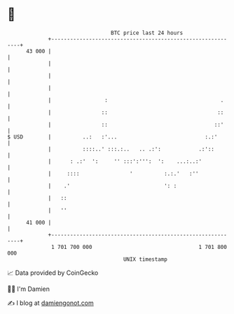 * 👋

#+begin_example
                                    BTC price last 24 hours                    
                +------------------------------------------------------------+ 
         43 000 |                                                            | 
                |                                                            | 
                |                                                            | 
                |                                                            | 
                |                 :                                    .     | 
                |                ::                                   ::     | 
                |                ::                                  ::'     | 
   $ USD        |          ..:   :'...                            :.:'       | 
                |          ::::..' :::.:..   .. .:':            .:'::        | 
                |      : .:'  ':     '' :::':''':  ':    ...:..:'            | 
                |     ::::                '          :.:.'   :''             | 
                |    .'                              ': :                    | 
                |   ::                                                       | 
                |   ''                                                       | 
         41 000 |                                                            | 
                +------------------------------------------------------------+ 
                 1 701 700 000                                  1 701 800 000  
                                        UNIX timestamp                         
#+end_example
📈 Data provided by CoinGecko

🧑‍💻 I'm Damien

✍️ I blog at [[https://www.damiengonot.com][damiengonot.com]]
